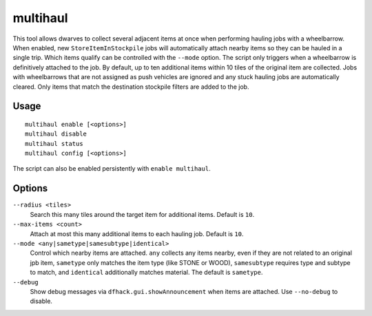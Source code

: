 multihaul
=========

.. dfhack-tool::
    :summary: Haulers gather multiple nearby items when using wheelbarrows.
    :tags: fort productivity items stockpile

This tool allows dwarves to collect several adjacent items at once when
performing hauling jobs with a wheelbarrow. When enabled, new
``StoreItemInStockpile`` jobs will automatically attach nearby items so
they can be hauled in a single trip. Which items qualify can be controlled
with the ``--mode`` option. The script only triggers when a wheelbarrow is
definitively attached to the job. By default, up to ten additional items within
10 tiles of the original item are collected.
Jobs with wheelbarrows that are not assigned as push vehicles are ignored and
any stuck hauling jobs are automatically cleared.
Only items that match the destination stockpile filters are added to the job.

Usage
-----

::

    multihaul enable [<options>]
    multihaul disable
    multihaul status
    multihaul config [<options>]

The script can also be enabled persistently with ``enable multihaul``.

Options
-------

``--radius <tiles>``
    Search this many tiles around the target item for additional items. Default
    is ``10``.
``--max-items <count>``
    Attach at most this many additional items to each hauling job. Default is
    ``10``.
``--mode <any|sametype|samesubtype|identical>``
    Control which nearby items are attached. ``any`` collects any items nearby, even if they are not related to an original jpb item,
    ``sametype`` only matches the item type (like STONE or WOOD), ``samesubtype`` requires type and
    subtype to match, and ``identical`` additionally matches material. The
    default is ``sametype``.
``--debug``
    Show debug messages via ``dfhack.gui.showAnnouncement`` when items are
    attached. Use ``--no-debug`` to disable.
